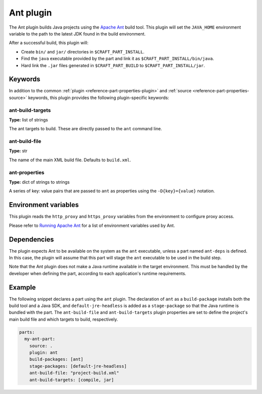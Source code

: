 .. _craft_parts_ant_plugin:

Ant plugin
==========

The Ant plugin builds Java projects using the `Apache Ant`_ build tool.
This plugin will set the ``JAVA_HOME`` environment variable to the
path to the latest JDK found in the build environment.

After a successful build, this plugin will:

.. _craft_parts_ant_plugin_post_build_begin:

* Create ``bin/`` and ``jar/`` directories in ``$CRAFT_PART_INSTALL``.
* Find the ``java`` executable provided by the part and link it as
  ``$CRAFT_PART_INSTALL/bin/java``.
* Hard link the ``.jar`` files generated in ``$CRAFT_PART_BUILD`` to
  ``$CRAFT_PART_INSTALL/jar``.

.. _craft_parts_ant_plugin_post_build_end:

Keywords
--------

In addition to the common :ref:`plugin <reference-part-properties-plugin>` and
:ref:`source <reference-part-properties-source>` keywords, this plugin provides the
following plugin-specific keywords:

ant-build-targets
~~~~~~~~~~~~~~~~~
**Type:** list of strings

The ant targets to build. These are directly passed to the ``ant`` command line.

ant-build-file
~~~~~~~~~~~~~~
**Type:** str

The name of the main XML build file. Defaults to ``build.xml``.

ant-properties
~~~~~~~~~~~~~~
**Type:** dict of strings to strings

A series of key: value pairs that are passed to ``ant`` as properties using the
``-D{key}={value}`` notation.


Environment variables
---------------------

This plugin reads the ``http_proxy`` and ``https_proxy`` variables from the environment
to configure proxy access.

Please refer to `Running Apache Ant <https://ant.apache.org/manual/running.html>`_ for
a list of environment variables used by Ant.

.. _ant-details-begin:

Dependencies
------------

The plugin expects Ant to be available on the system as the ``ant`` executable, unless
a part named ``ant-deps`` is defined. In this case, the plugin will assume that this
part will stage the ``ant`` executable to be used in the build step.

Note that the Ant plugin does not make a Java runtime available in the target
environment. This must be handled by the developer when defining the part, according to
each application's runtime requirements.

.. _ant-details-end:


Example
-------

The following snippet declares a part using the ``ant`` plugin. The declaration
of ``ant`` as a ``build-package`` installs both the build tool and a Java SDK, and
``default-jre-headless`` is added as a ``stage-package`` so that the Java runtime
is bundled with the part. The ``ant-build-file`` and ``ant-build-targets`` plugin
properties are set to define the project's main build file and which targets to
build, respectively.

.. code-block:: yaml

    parts:
      my-ant-part:
        source: .
        plugin: ant
        build-packages: [ant]
        stage-packages: [default-jre-headless]
        ant-build-file: "project-build.xml"
        ant-build-targets: [compile, jar]

.. _Apache Ant: https://ant.apache.org/
